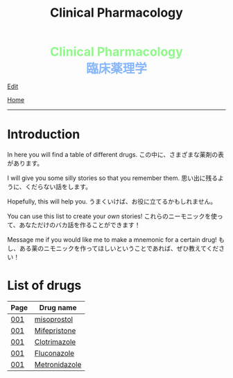 #+TITLE: Clinical Pharmacology

#+BEGIN_EXPORT html
<div style="color: #8ffa89; background-color: transparent; font-weight: bolder; font-size: 2em; text-align: center;">Clinical Pharmacology</div>
<div style="color: #89b7fa; background-color: transparent; font-weight: bold; font-size: 2em; text-align: center;">臨床薬理学</div>
#+END_EXPORT

[[https://github.com/ahisu6/ahisu6.github.io/edit/main/src/cp/index.org][Edit]]

[[file:../index.org][Home]]

-----

* Introduction
:PROPERTIES:
:CUSTOM_ID: org3c1ff02
:END:

In here you will find a table of different drugs. @@html:<span class="jp">この中に、さまざまな薬剤の表があります。</span>@@

I will give you some silly stories so that you remember them. @@html:<span class="jp">思い出に残るように、くだらない話をします。</span>@@

Hopefully, this will help you. @@html:<span class="jp">うまくいけば、お役に立てるかもしれません。</span>@@

You can use this list to create your /own/ stories! @@html:<span class="jp">これらのニーモニックを使って、あなただけのバカ話を作ることができます！</span>@@

Message me if you would like me to make a mnemonic for a certain drug! @@html:<span class="jp">もし、ある薬のニモニックを作ってほしいということであれば、ぜひ教えてください！</span>@@

* List of drugs
:PROPERTIES:
:CUSTOM_ID: drugs
:END:

#+ATTR_HTML: :class sortable
| Page | Drug name     |
|------+---------------|
| [[file:./001.org][001]]  | [[file:./001.org::#misoprostol][misoprostol]]  |
| [[file:./001.org][001]]  | [[file:./001.org::#mifepristone][Mifepristone]]  |
| [[file:./001.org][001]]  | [[file:./001.org::#clotrimazole][Clotrimazole]]  |
| [[file:./001.org][001]]  | [[file:./001.org::#fluconazole][Fluconazole]]   |
| [[file:./001.org][001]]  | [[file:./001.org::#metronidazole][Metronidazole]] |


#+BEGIN_EXPORT html
<script src="https://ahisu6.github.io/assets/js/sortTable.js"></script>
#+END_EXPORT
